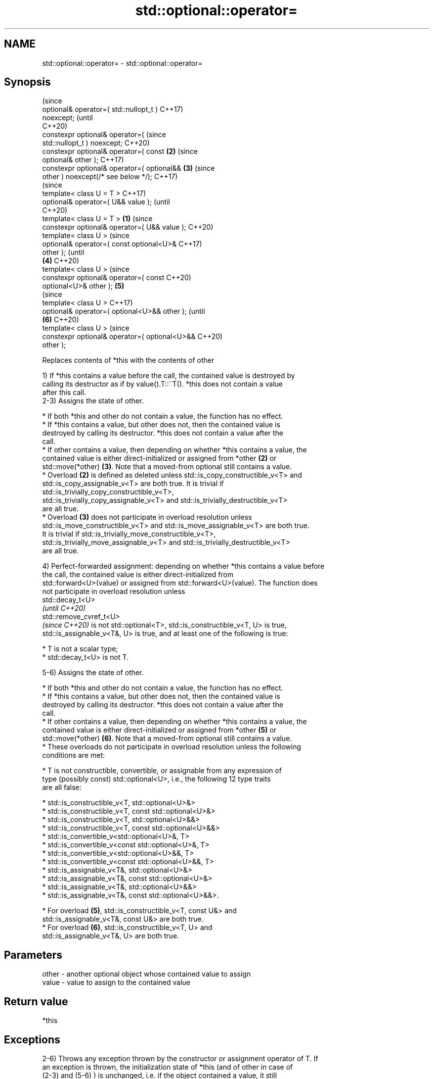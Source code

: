 .TH std::optional::operator= 3 "2022.07.31" "http://cppreference.com" "C++ Standard Libary"
.SH NAME
std::optional::operator= \- std::optional::operator=

.SH Synopsis
                                                        (since
   optional& operator=( std::nullopt_t )                C++17)
   noexcept;                                            (until
                                                        C++20)
   constexpr optional& operator=(                       (since
   std::nullopt_t ) noexcept;                           C++20)
   constexpr optional& operator=( const             \fB(2)\fP (since
   optional& other );                                   C++17)
   constexpr optional& operator=( optional&&        \fB(3)\fP (since
   other ) noexcept(/* see below */);                   C++17)
                                                                (since
   template< class U = T >                                      C++17)
   optional& operator=( U&& value );                            (until
                                                                C++20)
   template< class U = T >                      \fB(1)\fP             (since
   constexpr optional& operator=( U&& value );                  C++20)
   template< class U >                                                  (since
   optional& operator=( const optional<U>&                              C++17)
   other );                                                             (until
                                                    \fB(4)\fP                 C++20)
   template< class U >                                                  (since
   constexpr optional& operator=( const                                 C++20)
   optional<U>& other );                                \fB(5)\fP
                                                                                (since
   template< class U >                                                          C++17)
   optional& operator=( optional<U>&& other );                                  (until
                                                                \fB(6)\fP             C++20)
   template< class U >                                                          (since
   constexpr optional& operator=( optional<U>&&                                 C++20)
   other );

   Replaces contents of *this with the contents of other

   1) If *this contains a value before the call, the contained value is destroyed by
   calling its destructor as if by value().T::~T(). *this does not contain a value
   after this call.
   2-3) Assigns the state of other.

     * If both *this and other do not contain a value, the function has no effect.
     * If *this contains a value, but other does not, then the contained value is
       destroyed by calling its destructor. *this does not contain a value after the
       call.
     * If other contains a value, then depending on whether *this contains a value, the
       contained value is either direct-initialized or assigned from *other \fB(2)\fP or
       std::move(*other) \fB(3)\fP. Note that a moved-from optional still contains a value.
     * Overload \fB(2)\fP is defined as deleted unless std::is_copy_constructible_v<T> and
       std::is_copy_assignable_v<T> are both true. It is trivial if
       std::is_trivially_copy_constructible_v<T>,
       std::is_trivially_copy_assignable_v<T> and std::is_trivially_destructible_v<T>
       are all true.
     * Overload \fB(3)\fP does not participate in overload resolution unless
       std::is_move_constructible_v<T> and std::is_move_assignable_v<T> are both true.
       It is trivial if std::is_trivially_move_constructible_v<T>,
       std::is_trivially_move_assignable_v<T> and std::is_trivially_destructible_v<T>
       are all true.

   4) Perfect-forwarded assignment: depending on whether *this contains a value before
   the call, the contained value is either direct-initialized from
   std::forward<U>(value) or assigned from std::forward<U>(value). The function does
   not participate in overload resolution unless
   std::decay_t<U>
   \fI(until C++20)\fP
   std::remove_cvref_t<U>
   \fI(since C++20)\fP is not std::optional<T>, std::is_constructible_v<T, U> is true,
   std::is_assignable_v<T&, U> is true, and at least one of the following is true:

     * T is not a scalar type;
     * std::decay_t<U> is not T.

   5-6) Assigns the state of other.

     * If both *this and other do not contain a value, the function has no effect.
     * If *this contains a value, but other does not, then the contained value is
       destroyed by calling its destructor. *this does not contain a value after the
       call.
     * If other contains a value, then depending on whether *this contains a value, the
       contained value is either direct-initialized or assigned from *other \fB(5)\fP or
       std::move(*other) \fB(6)\fP. Note that a moved-from optional still contains a value.
     * These overloads do not participate in overload resolution unless the following
       conditions are met:

          * T is not constructible, convertible, or assignable from any expression of
            type (possibly const) std::optional<U>, i.e., the following 12 type traits
            are all false:

               * std::is_constructible_v<T, std::optional<U>&>
               * std::is_constructible_v<T, const std::optional<U>&>
               * std::is_constructible_v<T, std::optional<U>&&>
               * std::is_constructible_v<T, const std::optional<U>&&>
               * std::is_convertible_v<std::optional<U>&, T>
               * std::is_convertible_v<const std::optional<U>&, T>
               * std::is_convertible_v<std::optional<U>&&, T>
               * std::is_convertible_v<const std::optional<U>&&, T>
               * std::is_assignable_v<T&, std::optional<U>&>
               * std::is_assignable_v<T&, const std::optional<U>&>
               * std::is_assignable_v<T&, std::optional<U>&&>
               * std::is_assignable_v<T&, const std::optional<U>&&>.

          * For overload \fB(5)\fP, std::is_constructible_v<T, const U&> and
            std::is_assignable_v<T&, const U&> are both true.
          * For overload \fB(6)\fP, std::is_constructible_v<T, U> and
            std::is_assignable_v<T&, U> are both true.

.SH Parameters

   other - another optional object whose contained value to assign
   value - value to assign to the contained value

.SH Return value

   *this

.SH Exceptions

   2-6) Throws any exception thrown by the constructor or assignment operator of T. If
   an exception is thrown, the initialization state of *this (and of other in case of
   (2-3) and (5-6) ) is unchanged, i.e. if the object contained a value, it still
   contains a value, and the other way round. The contents of value and the contained
   values of *this and other depend on the exception safety guarantees of the operation
   from which the exception originates (copy-constructor, move-assignment, etc.).
   \fB(3)\fP has following
   noexcept specification:
   noexcept(std::is_nothrow_move_assignable_v<T> &&
   std::is_nothrow_move_constructible_v<T>)

.SH Notes

   An optional object op may be turned into an empty optional with both op = {}; and op
   = nullopt;. The first expression constructs an empty optional object with {} and
   assigns it to op.

.SH Example


// Run this code

 #include <optional>
 #include <iostream>
 int main()
 {
     std::optional<const char*> s1 = "abc", s2; // constructor
     s2 = s1; // assignment
     s1 = "def"; // decaying assignment (U = char[4], T = const char*)
     std::cout << *s2 << ' ' << *s1 << '\\n';
 }

.SH Output:

 abc def

  Defect reports

   The following behavior-changing defect reports were applied retroactively to
   previously published C++ standards.

     DR    Applied to            Behavior as published              Correct behavior
                      copy/move assignment operator may not be    required to propagate
   P0602R4 C++17      trivial                                     triviality
                      even if underlying operations are trivial
                      converting assignment operators were not
   P2231R1 C++20      constexpr                                   made constexpr
                      while the required operations can be in
                      C++20

.SH See also

   emplace constructs the contained value in-place
           \fI(public member function)\fP
